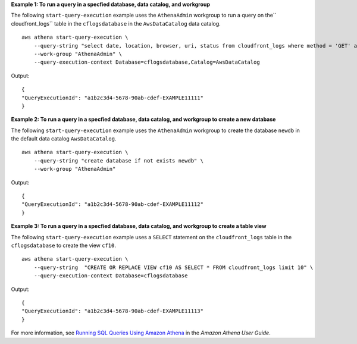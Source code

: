 **Example 1: To run a query in a specfied database, data catalog, and workgroup**

The following ``start-query-execution`` example uses the ``AthenaAdmin`` workgroup to run a query on the`` cloudfront_logs`` table in the ``cflogsdatabase`` in the ``AwsDataCatalog`` data catalog. ::

    aws athena start-query-execution \
        --query-string "select date, location, browser, uri, status from cloudfront_logs where method = 'GET' and status = 200 and location like 'SFO%' limit 10" \
        --work-group "AthenaAdmin" \
        --query-execution-context Database=cflogsdatabase,Catalog=AwsDataCatalog

Output::

    { 
    "QueryExecutionId": "a1b2c3d4-5678-90ab-cdef-EXAMPLE11111"
    }

**Example 2: To run a query in a specfied database, data catalog, and workgroup to create a new database**

The following ``start-query-execution`` example uses the ``AthenaAdmin`` workgroup to create the database ``newdb`` in the default data catalog ``AwsDataCatalog``. ::

    aws athena start-query-execution \
        --query-string "create database if not exists newdb" \
        --work-group "AthenaAdmin"

Output::

    { 
    "QueryExecutionId": "a1b2c3d4-5678-90ab-cdef-EXAMPLE11112"
    }

**Example 3: To run a query in a specfied database, data catalog, and workgroup to create a table view**

The following ``start-query-execution`` example uses  a ``SELECT`` statement on the ``cloudfront_logs`` table in the ``cflogsdatabase`` to create the view ``cf10``. ::

    aws athena start-query-execution \
        --query-string  "CREATE OR REPLACE VIEW cf10 AS SELECT * FROM cloudfront_logs limit 10" \
        --query-execution-context Database=cflogsdatabase

Output::

    { 
    "QueryExecutionId": "a1b2c3d4-5678-90ab-cdef-EXAMPLE11113"
    }

For more information, see `Running SQL Queries Using Amazon Athena <https://docs.aws.amazon.com/athena/latest/ug/querying-athena-tables.html>`__ in the *Amazon Athena User Guide*.
